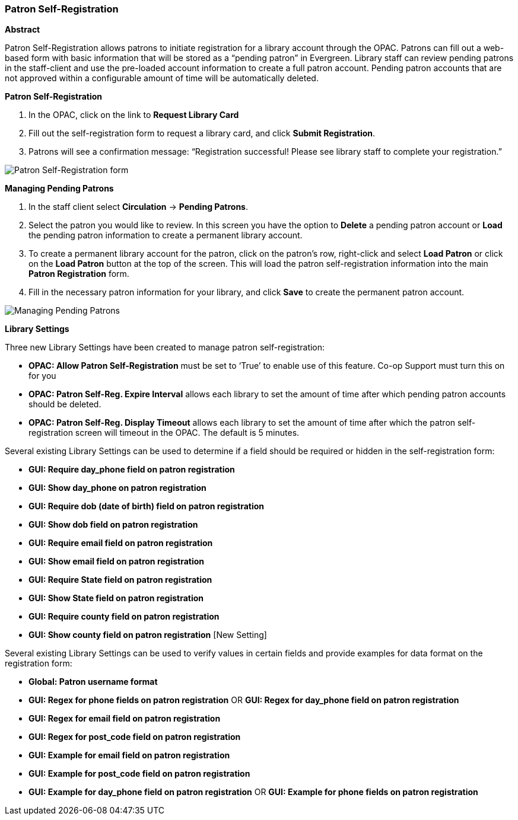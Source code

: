 Patron Self-Registration
~~~~~~~~~~~~~~~~~~~~~~~~
*Abstract*

Patron Self-Registration allows patrons to initiate registration for a library account through the OPAC.  Patrons can fill out a web-based form with basic information that will be stored as a “pending patron” in Evergreen.  Library staff can review pending patrons in the staff-client and use the pre-loaded account information to create a full patron account.  Pending patron accounts that are not approved within a configurable amount of time will be automatically deleted.

*Patron Self-Registration*

. In the OPAC, click on the link to *Request Library Card*

. Fill out the self-registration form to request a library card, and click *Submit Registration*.

. Patrons will see a confirmation message: “Registration successful!  Please see library staff to complete your registration.”

image:images/circ/patron_self_registration.png[Patron Self-Registration form]

*Managing Pending Patrons*

. In the staff client select *Circulation* -> *Pending Patrons*.

. Select the patron you would like to review.  In this screen you have the option to *Delete* a pending patron account or *Load* the pending patron information to create a permanent library account.

. To create a permanent library account for the patron, click on the patron’s row, right-click and select *Load Patron* or click on the *Load Patron* button at the top of the screen.  This will load the patron self-registration information into the main *Patron Registration* form.

. Fill in the necessary patron information for your library, and click *Save* to create the permanent patron account.

image:images/circ/manage_registration.png[Managing Pending Patrons]

*Library Settings*

Three new Library Settings have been created to manage patron self-registration:

* *OPAC: Allow Patron Self-Registration* must be set to ‘True’ to enable use of this feature. Co-op Support must turn this on for you

* *OPAC: Patron Self-Reg. Expire Interval* allows each library to set the amount of time after which pending patron accounts should be deleted.

* *OPAC: Patron Self-Reg. Display Timeout* allows each library to set the amount of time after which the patron self-registration screen will timeout in the OPAC.  The default is 5 minutes.

Several existing Library Settings can be used to determine if a field should be required or hidden in the self-registration form:

* *GUI: Require day_phone field on patron registration*

* *GUI: Show day_phone on patron registration*

* *GUI: Require dob (date of birth) field on patron registration*

* *GUI: Show dob field on patron registration*

* *GUI: Require email field on patron registration*

* *GUI: Show email field on patron registration*

* *GUI: Require State field on patron registration*

* *GUI: Show State field on patron registration*

* *GUI: Require county field on patron registration*

* *GUI: Show county field on patron registration*  [New Setting]

Several existing Library Settings can be used to verify values in certain fields and provide examples for data format on the registration form:

* *Global: Patron username format*

* *GUI: Regex for phone fields on patron registration* OR *GUI: Regex for day_phone field on patron registration*

* *GUI: Regex for email field on patron registration*

* *GUI: Regex for post_code field on patron registration*

* *GUI: Example for email field on patron registration*

* *GUI: Example for post_code field on patron registration*

* *GUI: Example for day_phone field on patron registration* OR *GUI: Example for phone fields on patron registration*
